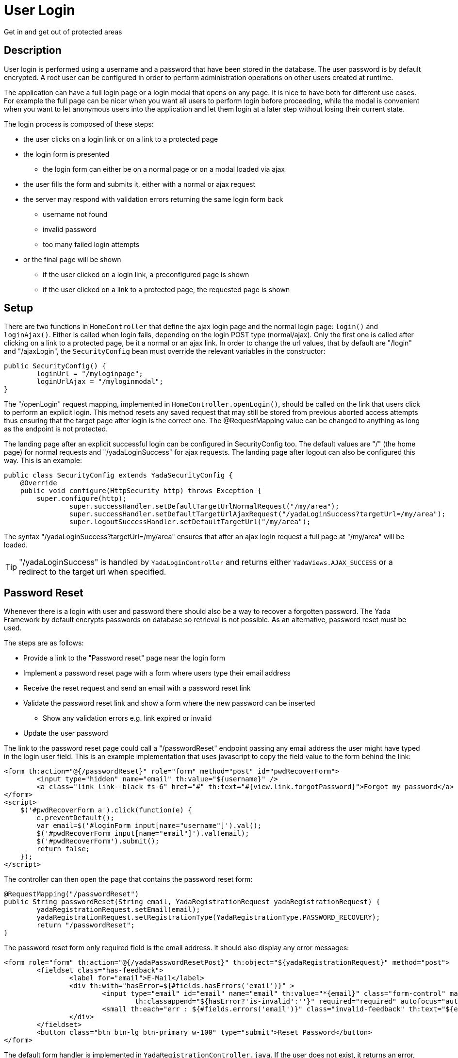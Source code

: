 =  User Login
:docinfo: shared

Get in and get out of protected areas


==  Description

User login is performed using a username and a password that have been stored in the database.
The user password is by default encrypted.
A root user can be configured in order to perform administration operations on other users
created at runtime.

The application can have a full login page or a login modal that opens on any page.
It is nice to have both for different use cases. For example the full page can be nicer
when you want all users to perform login before proceeding, while the modal is convenient
when you want to let anonymous users into the application and let them login at a later step
without losing their current state.

The login process is composed of these steps:

* the user clicks on a login link or on a link to a protected page
* the login form is presented
** the login form can either be on a normal page or on a modal loaded via ajax
* the user fills the form and submits it, either with a normal or ajax request
* the server may respond with validation errors returning the same login form back
** username not found
** invalid password
** too many failed login attempts
* or the final page will be shown
** if the user clicked on a login link, a preconfigured page is shown
** if the user clicked on a link to a protected page, the requested page is shown
	
==  Setup
There are two functions in `HomeController` that define the ajax login page and the normal login page:
`login()` and `loginAjax()`. 
Either is called when login fails, depending on the login POST type (normal/ajax).
Only the first one is called after clicking on a link to a protected page,
be it a normal or an ajax link.
In order to change the url values, that by default are "/login" and "/ajaxLogin", the `SecurityConfig`
bean must override the relevant variables in the constructor:

[source,java]
----
public SecurityConfig() {
	loginUrl = "/myloginpage";
	loginUrlAjax = "/myloginmodal";
}
----

The "/openLogin" request mapping, implemented in `HomeController.openLogin()`, should be called on the 
link that users click to perform an explicit login. This method resets any saved request that may still be
stored from previous aborted access attempts thus ensuring that the target page after login is the correct one.
The @RequestMapping value can be changed to anything as long as the endpoint is not protected.

The landing page after an explicit successful login can be configured in SecurityConfig too. The default
values are "/" (the home page) for normal requests and "/yadaLoginSuccess" for ajax requests. The landing
page after logout can also be configured this way. This is an example:

[source,java]
----
public class SecurityConfig extends YadaSecurityConfig {
    @Override
    public void configure(HttpSecurity http) throws Exception {
    	super.configure(http);
		super.successHandler.setDefaultTargetUrlNormalRequest("/my/area");
		super.successHandler.setDefaultTargetUrlAjaxRequest("/yadaLoginSuccess?targetUrl=/my/area");
		super.logoutSuccessHandler.setDefaultTargetUrl("/my/area");
----

The syntax "/yadaLoginSuccess?targetUrl=/my/area" ensures that after an ajax login request a full page at "/my/area" will be loaded. 

[TIP]
====
"/yadaLoginSuccess" is handled by `YadaLoginController` and returns either `YadaViews.AJAX_SUCCESS` or a redirect to the target url
when specified.
====

==  Password Reset
Whenever there is a login with user and password there should also be a way to recover a forgotten password.
The Yada Framework by default encrypts passwords on database so retrieval is not possible.
As an alternative, password reset must be used.

The steps are as follows:

* Provide a link to the "Password reset" page near the login form
* Implement a password reset page with a form where users type their email address
* Receive the reset request and send an email with a password reset link
* Validate the password reset link and show a form where the new password can be inserted
** Show any validation errors e.g. link expired or invalid
* Update the user password

The link to the password reset page could call a "/passwordReset" endpoint passing any
email address the user might have typed in the login user field. This is an example 
implementation that uses javascript to copy the field value to the form behind the link:

[source,html]
----
<form th:action="@{/passwordReset}" role="form" method="post" id="pwdRecoverForm">
	<input type="hidden" name="email" th:value="${username}" />
	<a class="link link--black fs-6" href="#" th:text="#{view.link.forgotPassword}">Forgot my password</a>
</form>
<script>
    $('#pwdRecoverForm a').click(function(e) {
    	e.preventDefault();
    	var email=$('#loginForm input[name="username"]').val();
    	$('#pwdRecoverForm input[name="email"]').val(email);
    	$('#pwdRecoverForm').submit();
    	return false;
    });
</script> 
----

The controller can then open the page that contains the password reset form:

[source,html]
----
@RequestMapping("/passwordReset")
public String passwordReset(String email, YadaRegistrationRequest yadaRegistrationRequest) {
	yadaRegistrationRequest.setEmail(email);
	yadaRegistrationRequest.setRegistrationType(YadaRegistrationType.PASSWORD_RECOVERY);
	return "/passwordReset";
}
----

The password reset form only required field is the email address. It should also display
any error messages:

[source,html]
----
<form role="form" th:action="@{/yadaPasswordResetPost}" th:object="${yadaRegistrationRequest}" method="post">
	<fieldset class="has-feedback">
		<label for="email">E-Mail</label>
		<div th:with="hasError=${#fields.hasErrors('email')}" >
			<input type="email" id="email" name="email" th:value="*{email}" class="form-control" maxlength="64"
				th:classappend="${hasError?'is-invalid':''}" required="required" autofocus="autofocus" />
			<small th:each="err : ${#fields.errors('email')}" class="invalid-feedback" th:text="${err}">Error</small>
		</div>
	</fieldset>
	<button class="btn btn-lg btn-primary w-100" type="submit">Reset Password</button>
</form>
----

The default form handler is implemented in `YadaRegistrationController.java`.
If the user does not exist, it returns an error, otherwise it sends a recovery email to the supplied address.

The email template is in `/src/main/resources/template/email/passwordRecovery.html`.
When the email can not be sent, an error is returned to the form, otherwise a successful notification
is shown after redirection to the page configured with `config/security/passwordReset/passwordResetSent` (defaults to home).

These are the localisation keys for the whole process:

[source,properties]
----
yada.passwordrecover.username.notfound = ...
email.subject.passwordRecovery = ...
yada.email.send.failed = ...
yada.email.passwordrecover.title = ...
yada.email.passwordrecover.message =  ...
----

IMPORTANT: if you need higher security, do not acknowledge the validity of the supplied email address but just return the same message whether the email exists or not

The recovery email contains a link to the "/passwordReset/{token}" handler.
This handler is application-specific but can use the `yadaRegistrationController.passwordResetForm()` method
to do all the needed work.

[source,java]
----
@RequestMapping("/passwordReset/{token}")
public String passwordResetPost(@PathVariable String token, Model model, HttpServletRequest request, RedirectAttributes redirectAttributes, Locale locale) {
	// Everything is done in the yada class.
	boolean done = yadaRegistrationController.passwordResetForm(token, model, redirectAttributes);
	if (!done) {
		yadaNotify.titleKey(redirectAttributes, locale, "pwdreset.invalidlink.title").error().messageKey("pwdreset.invalidlink.message").add();
		return yadaWebUtil.redirectString("/passwordReset", locale); // Moved temporarily
	}
	// Don't do a redirect here because you'll lose the Model
	return homeController.home(request, model, locale);
}
----

==  Login page

The login page can either be a full page or a modal, and must contain the login form.

The login form must have a `username` and a `password` field. The form must be submitted 
to the configured `loginProcessingUrl` endpoint (see `SecurityConfig.java`) via ajax or not depending on how it was opened (see later).

[.todo]
----
- failed attempts lockout message
- login error message
- password reveal button
- force password change after login
----

The login page/modal can either be opened by clicking on a login link or by requesting a protected url: in the
latter case the request (ajax or not) will be saved and replayed after successful login.

[WARNING] 
====
A POST to a protected url that triggers the login process will be replayed as a GET (this is by
Spring Security design) without the original payload. Never allow a post to a protected url unless the user is logged in already. 
====

The login link can either be ajax or normal and could open either a full page or a modal: 

* Opening a login page with a normal request is trivial
* Opening a login modal with an ajax request is also trivial
* Opening a modal with a normal request requires landing on some page (usually the home) with a model
parameter that triggers the opening of the embedded login modal, e.g. ${login}
* Opening a normal login page with an ajax request requires that some element in the page (not the body) has 
the `yadafullPage` class.

To make things simpler, a normal request should open a normal login page and an ajax request should open
a modal. This reflects a common use case.

The login page/modal is automatically opened when a protected url is requested. The request type (ajax/normal)
that opens the login page/modal is the same of the initial request, that is saved for later.
The provided `HomeController.login()` method handles both request types and adds a "login" model attribute
before returning the home page so that the login modal can be opened via javascript. 

The login link must be shown only when the
user is not logged in and replaced with the logout link otherwise:

[source,html]
----
<header th:with="loggedIn=${@yadaSecurityUtil.loggedIn()}">
	<a th:unless="${loggedIn}" th:href="@{/loginForm}" class="yadaAjax">
		Login
	</a>
	<a th:if="${loggedIn}" th:href="@{/logout}">
		Logout
	</a>
----

The login form must post using the same method (ajax or not) used to load it.
This is because if the login process is triggered by accessing a protected url in a normal request, the login form
must use a normal POST otherwise the saved request would be redirected to via ajax and may not be shown correctly. 
If, on the contrary, the process is triggered when the initial request is ajax, the login form
must use ajax to POST otherwise the saved request would be loaded non-ajax and shown as a full page.

To achieve this, use the `yadaIsAjaxResponse` model attribute that is always present when returning from
an ajax call:

[source,html]
----
<form th:action="@{/loginPost}" th:classappend="${yadaIsAjaxResponse}?yadaAjax" ... >
----

After successful login, the login modal should be closed and any dynamic parts of the page that differ
when a user is logged in should be replaced with the correct version: for example the login link 
should become a logout link.

The easiest way to do so is to reload the entire page, but this can only be done when there is no
unsaved data that needs to be kept. The `yada.reload()` function can do the trick.
Otherwise, some javascript should fetch the new page parts from the server and replace them 
at the correct position.
In both cases this can be done in a yada:successHandler of the login form:

[source,html]
----
<form th:action="@{/loginPost}" yada:successHandler="postLogin" # <1>
	th:classappend="${yadaIsAjaxResponse}?yadaAjax" 
	role="form" method="post" id="loginForm">
...
<script th:inline="javascript">
    function postLogin() {
    	const headerUrl = /*[[@{/justTheHeader}]]*/ "unset";
    	yada.ajax(headerUrl, null, function(responseText, $responseHtml) {
    		$("header").replaceWith($("header", $responseHtml)); # <2>
    		$("#myLoginModal").modal("hide"); # <3>
    	});
    }
----
<1> postLogin will be called after successful form submission
<2> the current page header is replaced by the header as seen by logged-in users
<3> the login modal is closed
 
Another option would be, after login, to redirect to some other page. This can be done by configuring the
DefaultTargetUrlAjaxRequest with `"/yadaLoginSuccess?targetUrl=/myOtherUrl/"` as seen earlier.

[TIP] 
====
As said above, a public page should not contain a form that posts to a protected endpoint. Such form
should be shown only to logged-in users. This can be done either by conditionally showing the form
or by placing it on a modal that is opened by clicking on a protected link. For example,
a "save icon" could be an ajax link that returns a protected modal containing the save form.
By clicking on the save icon, the user would first trigger the login process then the save form would be shown
in the modal to the now logged-in user.
====

[WARNING] 
====
When using the previous tip, never open from a public page a modal containing a form to a protected page using javascript, because
there won't be a chance to trigger the login process. Call the backend instead as explained.
====

==  Credentials Change
Logged-in users should have an option to change their password or even their email address.
Changing password is straightforward while changing email address requires sending a confirmation
email similar to the password recovery step.

=== Change password

TODO
- see modalPasswordChange.html

=== Change email
A logged-in user can ask for it email to be changed. A form should be provided for this purpose in a
protected user area. When the form is submitted, a confirmation email
will be sent to the new email address, containing a confirmation link.
When this link is clicked, the new old email address will be replaced
with the new one. For extra security you may ask for confirmation by password
after the confirmation link is clicked. The link controller should not be protected or the
user might be confused about which email address to use for login.


TODO



[.todo]
----
- checking session expiration
- autologin
- yadaLoginSuccess?targetUrl: why use it when you have a login successHandler that can do that?
- using YadaAuthenticationSuccessHandler.setTargetUrlParameter() to specify the landing page dynamically in the login form
- impersonating users
----


